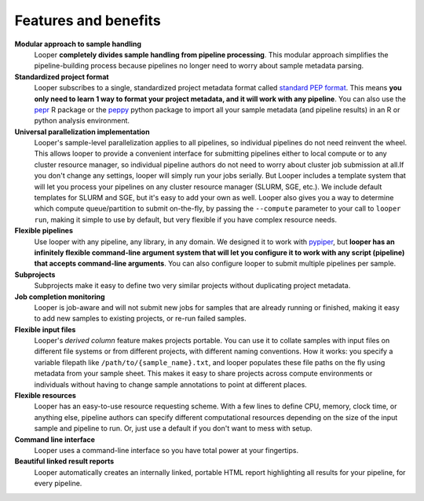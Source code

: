 
.. |logo| image:: _static/logo_looper.svg

|logo| Features and benefits
******************************

.. |cli| image:: _static/cli.svg
.. |computing| image:: _static/computing.svg
.. |flexible_pipelines| image:: _static/flexible_pipelines.svg
.. |job_monitoring| image:: _static/job_monitoring.svg
.. |resources| image:: _static/resources.svg
.. |subprojects| image:: _static/subprojects.svg
.. |collate| image:: _static/collate.svg
.. |file_yaml| image:: _static/file_yaml.svg
.. |html| image:: _static/HTML.svg
.. |modular| image:: _static/modular.svg


|modular| **Modular approach to sample handling** 
	Looper **completely divides sample handling from pipeline processing**. This modular approach simplifies the pipeline-building process because pipelines no longer need to worry about sample metadata parsing. 

|file_yaml| **Standardized project format**
	Looper subscribes to a single, standardized project metadata format called `standard PEP format <http://pepkit.github.io>`_. This means **you only need to learn 1 way to format your project metadata, and it will work with any pipeline**. You can also use the `pepr <https://github.com/pepkit/pepr>`_ R package or the `peppy <https://github.com/pepkit/peppy>`_ python package to import all your sample metadata (and pipeline results) in an R or python analysis environment.

|computing| **Universal parallelization implementation**
	Looper's sample-level parallelization applies to all pipelines, so individual pipelines do not need reinvent the wheel. This allows looper to provide a convenient interface for submitting pipelines either to local compute or to any cluster resource manager, so individual pipeline authors do not need to worry about cluster job submission at all.If you don't change any settings, looper will simply run your jobs serially. But Looper includes a template system that will let you process your pipelines on any cluster resource manager (SLURM, SGE, etc.). We include default templates for SLURM and SGE, but it's easy to add your own as well. Looper also gives you a way to determine which compute queue/partition to submit on-the-fly, by passing the ``--compute`` parameter to your call to ``looper run``, making it simple to use by default, but very flexible if you have complex resource needs.

|flexible_pipelines| **Flexible pipelines** 
	Use looper with any pipeline, any library, in any domain. We designed it to work with `pypiper <http://pypiper.readthedocs.io/>`_, but **looper has an infinitely flexible command-line argument system that will let you configure it to work with  any script (pipeline) that accepts command-line arguments**. You can also configure looper to submit multiple pipelines per sample.

|subprojects| **Subprojects**
	Subprojects make it easy to define two very similar projects without duplicating project metadata.

|job_monitoring| **Job completion monitoring**  
	Looper is job-aware and will not submit new jobs for samples that are already running or finished, making it easy to add new samples to existing projects, or re-run failed samples.

|collate| **Flexible input files** 
	Looper's *derived column* feature makes projects portable. You can use it to collate samples with input files on different file systems or from different projects, with different naming conventions. How it works: you specify a variable filepath like ``/path/to/{sample_name}.txt``, and looper populates these file paths on the fly using metadata from your sample sheet. This makes it easy to share projects across compute environments or individuals without having to change sample annotations to point at different places.

|resources| **Flexible resources**  
	Looper has an easy-to-use resource requesting scheme. With a few lines to define CPU, memory, clock time, or anything else, pipeline authors can specify different computational resources depending on the size of the input sample and pipeline to run. Or, just use a default if you don't want to mess with setup.

|cli| **Command line interface**
	Looper uses a command-line interface so you have total power at your fingertips.

|html| **Beautiful linked result reports**
	Looper automatically creates an internally linked, portable HTML report highlighting all results for your pipeline, for every pipeline.

